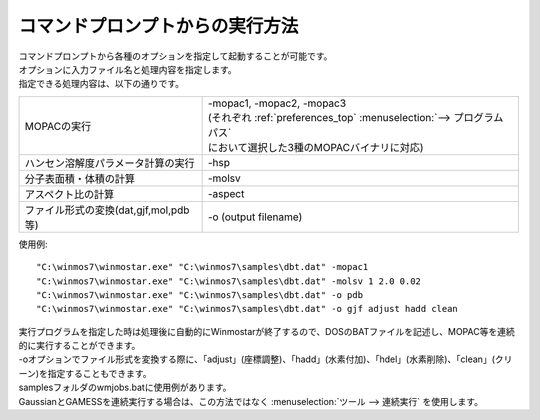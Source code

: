 コマンドプロンプトからの実行方法
============================================

| コマンドプロンプトから各種のオプションを指定して起動することが可能です。
| オプションに入力ファイル名と処理内容を指定します。
| 指定できる処理内容は、以下の通りです。

.. list-table::

   * - MOPACの実行
     - | -mopac1, -mopac2, -mopac3
       | (それぞれ :ref:`preferences_top` :menuselection:`--> プログラムパス` 
       | において選択した3種のMOPACバイナリに対応)
   * - ハンセン溶解度パラメータ計算の実行
     - -hsp
   * - 分子表面積・体積の計算
     - -molsv
   * - アスペクト比の計算
     - -aspect
   * - ファイル形式の変換(dat,gjf,mol,pdb等)
     - -o (output filename)

使用例::

   "C:\winmos7\winmostar.exe" "C:\winmos7\samples\dbt.dat" -mopac1
   "C:\winmos7\winmostar.exe" "C:\winmos7\samples\dbt.dat" -molsv 1 2.0 0.02
   "C:\winmos7\winmostar.exe" "C:\winmos7\samples\dbt.dat" -o pdb
   "C:\winmos7\winmostar.exe" "C:\winmos7\samples\dbt.dat" -o gjf adjust hadd clean

| 実行プログラムを指定した時は処理後に自動的にWinmostarが終了するので、DOSのBATファイルを記述し、MOPAC等を連続的に実行することができます。
| -oオプションでファイル形式を変換する際に、「adjust」(座標調整)、「hadd」(水素付加)、「hdel」(水素削除)、「clean」(クリーン)を指定することもできます。
| samplesフォルダのwmjobs.batに使用例があります。
| GaussianとGAMESSを連続実行する場合は、この方法ではなく :menuselection:`ツール --> 連続実行` を使用します。


